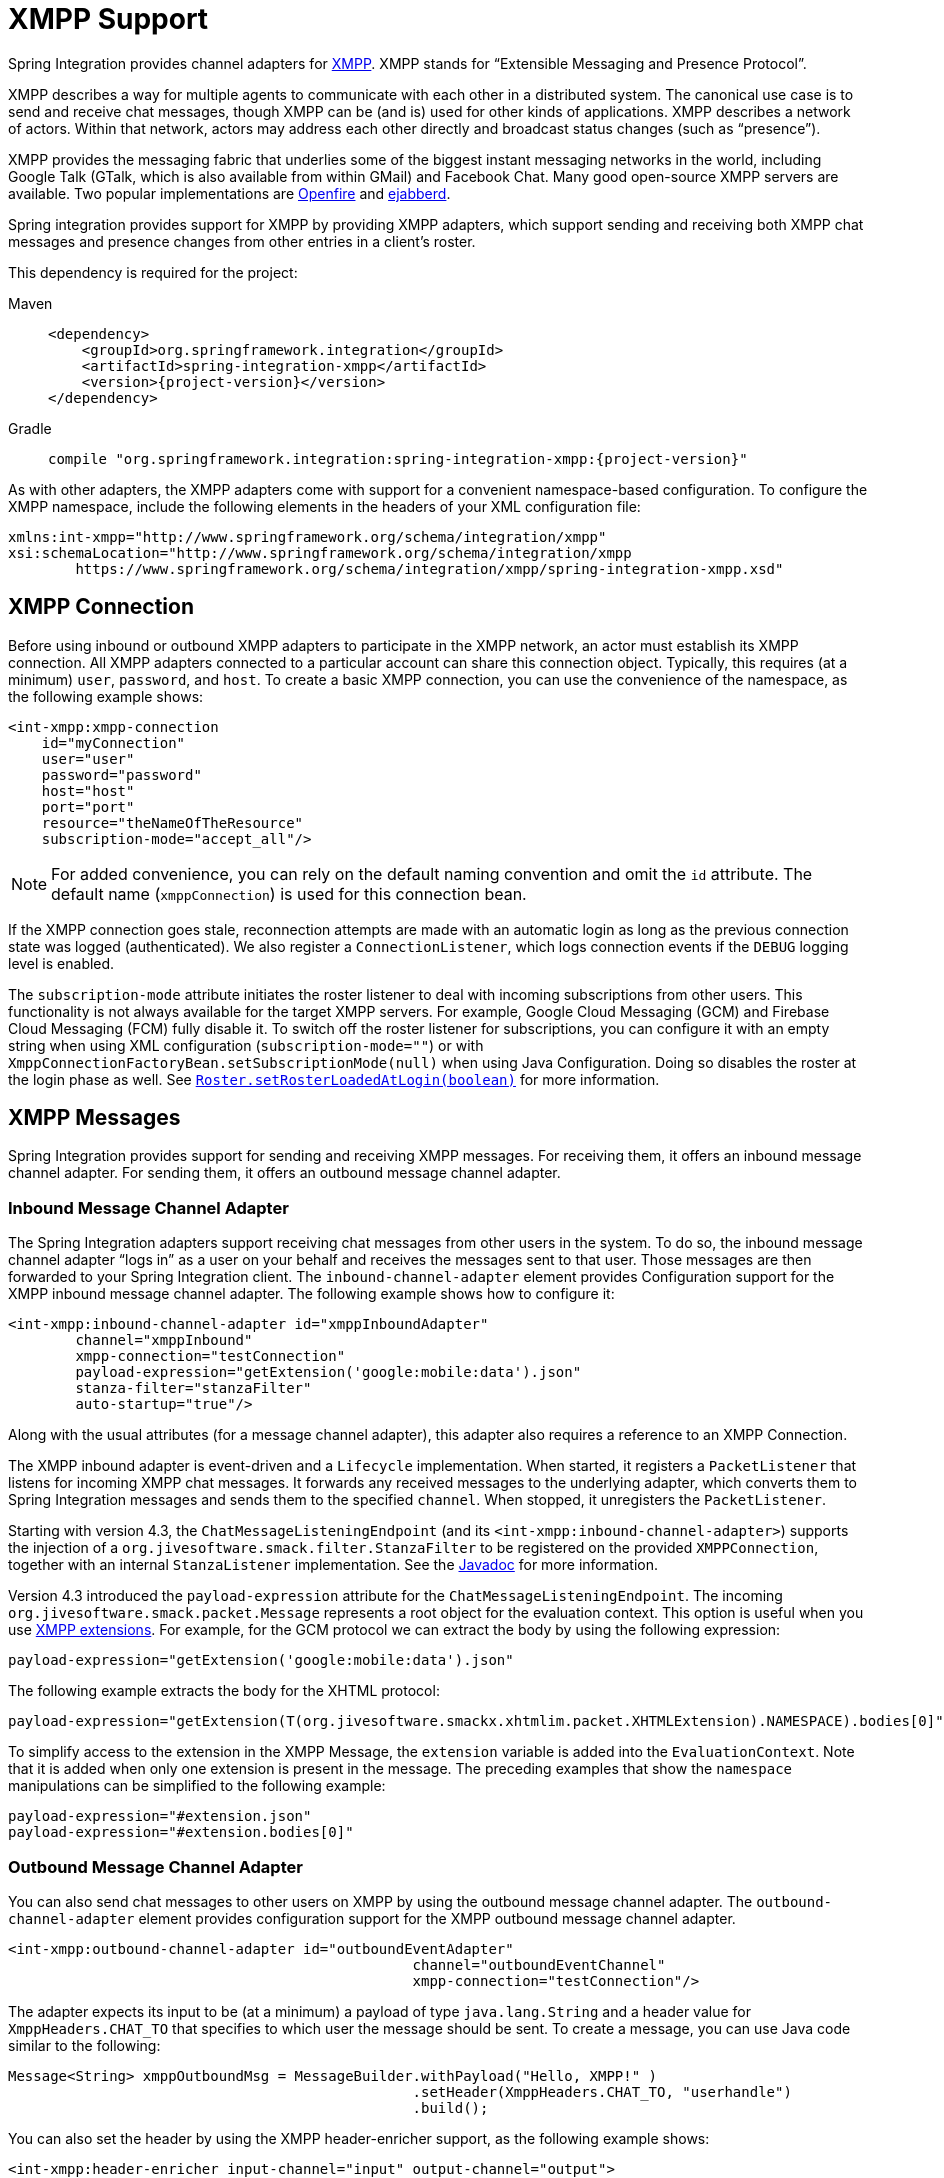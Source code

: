 [[xmpp]]
= XMPP Support

Spring Integration provides channel adapters for https://www.xmpp.org[XMPP].
XMPP stands for "`Extensible Messaging and Presence Protocol`".

XMPP describes a way for multiple agents to communicate with each other in a distributed system.
The canonical use case is to send and receive chat messages, though XMPP can be (and is) used for other kinds of applications.
XMPP describes a network of actors.
Within that network, actors may address each other directly and broadcast status changes (such as "`presence`").

XMPP provides the messaging fabric that underlies some of the biggest instant messaging networks in the world, including Google Talk (GTalk, which is also available from within GMail) and Facebook Chat.
Many good open-source XMPP servers are available.
Two popular implementations are https://www.igniterealtime.org/projects/openfire/[Openfire] and https://www.ejabberd.im[ejabberd].

Spring integration provides support for XMPP by providing XMPP adapters, which support sending and receiving both XMPP chat messages and presence changes from other entries in a client's roster.

This dependency is required for the project:

[tabs]
======
Maven::
+
[source, xml, subs="normal", role="primary"]
----
<dependency>
    <groupId>org.springframework.integration</groupId>
    <artifactId>spring-integration-xmpp</artifactId>
    <version>{project-version}</version>
</dependency>
----

Gradle::
+
[source, groovy, subs="normal", role="secondary"]
----
compile "org.springframework.integration:spring-integration-xmpp:{project-version}"
----
======

As with other adapters, the XMPP adapters come with support for a convenient namespace-based configuration.
To configure the XMPP namespace, include the following elements in the headers of your XML configuration file:

[source,xml]
----
xmlns:int-xmpp="http://www.springframework.org/schema/integration/xmpp"
xsi:schemaLocation="http://www.springframework.org/schema/integration/xmpp
	https://www.springframework.org/schema/integration/xmpp/spring-integration-xmpp.xsd"
----

[[xmpp-connection]]
== XMPP Connection

Before using inbound or outbound XMPP adapters to participate in the XMPP network, an actor must establish its XMPP connection.
All XMPP adapters connected to a particular account can share this connection object.
Typically, this requires (at a minimum) `user`, `password`, and `host`.
To create a basic XMPP connection, you can use the convenience of the namespace, as the following example shows:

[source,xml]
----
<int-xmpp:xmpp-connection
    id="myConnection"
    user="user"
    password="password"
    host="host"
    port="port"
    resource="theNameOfTheResource"
    subscription-mode="accept_all"/>
----

NOTE: For added convenience, you can rely on the default naming convention and omit the `id` attribute.
The default name (`xmppConnection`) is used for this connection bean.

If the XMPP connection goes stale, reconnection attempts are made with an automatic login as long as the previous connection state was logged (authenticated).
We also register a `ConnectionListener`, which logs connection events if the `DEBUG` logging level is enabled.

The `subscription-mode` attribute initiates the roster listener to deal with incoming subscriptions from other users.
This functionality is not always available for the target XMPP servers.
For example, Google Cloud Messaging (GCM) and Firebase Cloud Messaging (FCM) fully disable it.
To switch off the roster listener for subscriptions, you can configure it with an empty string when using XML configuration (`subscription-mode=""`) or with `XmppConnectionFactoryBean.setSubscriptionMode(null)` when using Java Configuration.
Doing so disables the roster at the login phase as well.
See https://download.igniterealtime.org/smack/docs/latest/javadoc/org/jivesoftware/smack/roster/Roster.html#setRosterLoadedAtLogin-boolean-[`Roster.setRosterLoadedAtLogin(boolean)`] for more information.

[[xmpp-messages]]
== XMPP Messages

Spring Integration provides support for sending and receiving XMPP messages.
For receiving them, it offers an inbound message channel adapter.
For sending them, it offers an outbound message channel adapter.

[[xmpp-message-inbound-channel-adapter]]
=== Inbound Message Channel Adapter

The Spring Integration adapters support receiving chat messages from other users in the system.
To do so, the inbound message channel adapter "`logs in`" as a user on your behalf and receives the messages sent to that user.
Those messages are then forwarded to your Spring Integration client.
The `inbound-channel-adapter` element provides Configuration support for the XMPP inbound message channel adapter.
The following example shows how to configure it:

[source,xml]
----
<int-xmpp:inbound-channel-adapter id="xmppInboundAdapter"
	channel="xmppInbound"
	xmpp-connection="testConnection"
	payload-expression="getExtension('google:mobile:data').json"
	stanza-filter="stanzaFilter"
	auto-startup="true"/>
----

Along with the usual attributes (for a message channel adapter), this adapter also requires a reference to an XMPP Connection.

The XMPP inbound adapter is event-driven and a `Lifecycle` implementation.
When started, it registers a `PacketListener` that listens for incoming XMPP chat messages.
It forwards any received messages to the underlying adapter, which converts them to Spring Integration messages and sends them to the specified `channel`.
When stopped, it unregisters the `PacketListener`.

Starting with version 4.3, the `ChatMessageListeningEndpoint` (and its `<int-xmpp:inbound-channel-adapter>`) supports the injection of a `org.jivesoftware.smack.filter.StanzaFilter` to be registered on the provided `XMPPConnection`, together with an internal `StanzaListener` implementation.
See the https://www.igniterealtime.org/builds/smack/docs/latest/javadoc/org/jivesoftware/smack/XMPPConnection.html#addAsyncStanzaListener%28org.jivesoftware.smack.StanzaListener,%20org.jivesoftware.smack.filter.StanzaFilter%29[Javadoc] for more information.

Version 4.3 introduced the `payload-expression` attribute for the `ChatMessageListeningEndpoint`.
The incoming `org.jivesoftware.smack.packet.Message` represents a root object for the evaluation context.
This option is useful when you use xref:xmpp.adoc#xmpp-extensions[XMPP extensions].
For example, for the GCM protocol we can extract the body by using the following expression:

[source,xml]
----
payload-expression="getExtension('google:mobile:data').json"
----

The following example extracts the body for the XHTML protocol:

[source,xml]
----
payload-expression="getExtension(T(org.jivesoftware.smackx.xhtmlim.packet.XHTMLExtension).NAMESPACE).bodies[0]"
----

To simplify access to the extension in the XMPP Message, the `extension` variable is added into the `EvaluationContext`.
Note that it is added when only one extension is present in the message.
The preceding examples that show the `namespace` manipulations can be simplified to the following example:

[source,xml]
----
payload-expression="#extension.json"
payload-expression="#extension.bodies[0]"
----

[[xmpp-message-outbound-channel-adapter]]
=== Outbound Message Channel Adapter

You can also send chat messages to other users on XMPP by using the outbound message channel adapter.
The `outbound-channel-adapter` element provides configuration support for the XMPP outbound message channel adapter.

[source,xml]
----
<int-xmpp:outbound-channel-adapter id="outboundEventAdapter"
						channel="outboundEventChannel"
						xmpp-connection="testConnection"/>
----

The adapter expects its input to be (at a minimum) a payload of type `java.lang.String` and a header value for `XmppHeaders.CHAT_TO` that specifies to which user the message should be sent.
To create a message, you can use Java code similar to the following:

[source,java]
----
Message<String> xmppOutboundMsg = MessageBuilder.withPayload("Hello, XMPP!" )
						.setHeader(XmppHeaders.CHAT_TO, "userhandle")
						.build();
----

You can also set the header by using the XMPP header-enricher support, as the following example shows:

[source,xml]
----
<int-xmpp:header-enricher input-channel="input" output-channel="output">
	<int-xmpp:chat-to value="test1@example.org"/>
</int-xmpp:header-enricher>
----

Starting with version 4.3, the packet extension support has been added to the `ChatMessageSendingMessageHandler` (the `<int-xmpp:outbound-channel-adapter>` in XML configuration).
Along with the regular `String` and `org.jivesoftware.smack.packet.Message` payload, now you can send a message with a payload of `org.jivesoftware.smack.packet.XmlElement` (which is populated to the `org.jivesoftware.smack.packet.Message.addExtension()`) instead of `setBody()`.
For convenience, we added an `extension-provider` option for the `ChatMessageSendingMessageHandler`.
It lets you inject `org.jivesoftware.smack.provider.ExtensionElementProvider`, which builds an `XmlElement` against the payload at runtime.
For this case, the payload must be a string in JSON or XML format, depending on the XEP protocol.

[[xmpp-presence]]
== XMPP Presence

XMPP also supports broadcasting state.
You can use this ability to let people who have you on their roster see your state changes.
This happens all the time with your IM clients.
You change your away status and set an away message, and everybody who has you on their roster sees your icon or username change to reflect this new state and might see your new "`away`" message.
If you would like to receive notifications or notify others of state changes, you can use Spring Integration's "`presence`" adapters.

[[xmpp-roster-inbound-channel-adapter]]
=== Inbound Presence Message Channel Adapter

Spring Integration provides an inbound presence message channel adapter, which supports receiving presence events from other users in the system who are on your roster.
To do this, the adapter "`logs in`" as a user on your behalf, registers a `RosterListener`, and forwards received presence update events as messages to the channel identified by the `channel` attribute.
The payload of the message is a `org.jivesoftware.smack.packet.Presence` object (see https://www.igniterealtime.org/builds/smack/docs/latest/javadoc/org/jivesoftware/smack/packet/Presence.html).

The `presence-inbound-channel-adapter` element provides configuration support for the XMPP inbound presence message channel adapter.
The following example configures an inbound presence message channel adapter:

[source,xml]
----
<int-xmpp:presence-inbound-channel-adapter channel="outChannel"
		xmpp-connection="testConnection" auto-startup="false"/>
----

Along with the usual attributes, this adapter requires a reference to an XMPP Connection.
This adapter is event-driven and a `Lifecycle` implementation.
It registers a `RosterListener` when started and unregisters that `RosterListener` when stopped.

[[xmpp-roster-outbound-channel-adapter]]
=== Outbound Presence Message Channel Adapter

Spring Integration also supports sending presence events to be seen by other users in the network who happen to have you on their roster.
When you send a message to the outbound presence message channel adapter, it extracts the payload (which is expected to be of type `org.jivesoftware.smack.packet.Presence`) and sends it to the XMPP Connection, thus advertising your presence events to the rest of the network.

The `presence-outbound-channel-adapter` element provides configuration support for the XMPP outbound presence message channel adapter.
The following example shows how to configure an outbound presence message channel adapter:

[source,xml]
----
<int-xmpp:presence-outbound-channel-adapter id="eventOutboundPresenceChannel"
	xmpp-connection="testConnection"/>
----

It can also be a polling consumer (if it receives messages from a pollable channel) in which case you would need to register a poller.
The following example shows how to do so:

[source,xml]
----
<int-xmpp:presence-outbound-channel-adapter id="pollingOutboundPresenceAdapter"
		xmpp-connection="testConnection"
		channel="pollingChannel">
	<int:poller fixed-rate="1000" max-messages-per-poll="1"/>
</int-xmpp:presence-outbound-channel-adapter>
----

Like its inbound counterpart, it requires a reference to an XMPP Connection.

NOTE: If you rely on the default naming convention for an XMPP Connection bean (xref:xmpp.adoc#xmpp-connection[described earlier]) and you have only one XMPP Connection bean configured in your application context, you can omit the `xmpp-connection` attribute.
In that case, the bean with named `xmppConnection` is located and injected into the adapter.

[[xmpp-advanced]]
== Advanced Configuration

Spring Integration's XMPP support is based on the Smack 4.0 API (https://www.igniterealtime.org/projects/smack/), which allows more complex configuration of the XMPP Connection object.

As xref:xmpp.adoc#xmpp-connection[stated earlier], the `xmpp-connection` namespace support is designed to simplify basic connection configuration and supports only a few common configuration attributes.
However, the `org.jivesoftware.smack.ConnectionConfiguration` object defines about 20 attributes, and adding namespace support for all of them offers no real value.
So, for more complex connection configurations, you can configure an instance of our `XmppConnectionFactoryBean` as a regular bean and inject a `org.jivesoftware.smack.ConnectionConfiguration` as a constructor argument to that `FactoryBean`.
You can specify every property you need directly on that `ConnectionConfiguration` instance.
(A bean definition with the 'p' namespace would work well.)
This way, you can directly set SSL (or any other attributes).
The following example shows how to do so:

[source,xml]
----
<bean id="xmppConnection" class="o.s.i.xmpp.XmppConnectionFactoryBean">
    <constructor-arg>
        <bean class="org.jivesoftware.smack.ConnectionConfiguration">
            <constructor-arg value="myServiceName"/>
            <property name="socketFactory" ref="..."/>
        </bean>
    </constructor-arg>
</bean>

<int:channel id="outboundEventChannel"/>

<int-xmpp:outbound-channel-adapter id="outboundEventAdapter"
    channel="outboundEventChannel"
    xmpp-connection="xmppConnection"/>
----

The Smack API also offers static initializers, which can be helpful.
For more complex cases (such as registering a SASL mechanism), you may need to execute certain static initializers.
One of those static initializers is `SASLAuthentication`, which lets you register supported SASL mechanisms.
For that level of complexity, we recommend using Spring Java configuration for the XMPP connection configuration.
That way, you can configure the entire component through Java code and execute all other necessary Java code, including static initializers, at the appropriate time.
The following example shows how to configure an XMPP connection with an SASL (Simple Authentication and Security Layer) in Java:

[source,java]
----
@Configuration
public class CustomConnectionConfiguration {
  @Bean
  public XMPPConnection xmppConnection() {
	SASLAuthentication.supportSASLMechanism("EXTERNAL", 0); // static initializer

	ConnectionConfiguration config = new ConnectionConfiguration("localhost", 5223);
	config.setKeystorePath("path_to_truststore.jks");
	config.setSecurityEnabled(true);
	config.setSocketFactory(SSLSocketFactory.getDefault());
	return new XMPPConnection(config);
  }
}
----

For more information on using Java for application context configuration, see the following section in the https://docs.spring.io/spring/docs/current/spring-framework-reference/core.html#beans-java[Spring Reference Manual].

[[xmpp-message-headers]]
== XMPP Message Headers

The Spring Integration XMPP Adapters automatically map standard XMPP properties.
By default, these properties are copied to and from Spring Integration `MessageHeaders` by using https://docs.spring.io/spring-integration/api/org/springframework/integration/xmpp/support/DefaultXmppHeaderMapper.html[`DefaultXmppHeaderMapper`].

Any user-defined headers are not copied to or from an XMPP Message, unless explicitly specified by the `requestHeaderNames` or `replyHeaderNames` properties of the `DefaultXmppHeaderMapper`.

TIP: When mapping user-defined headers, the values can also contain simple wildcard patterns (such "thing*" or "*thing").

Starting with version 4.1, `AbstractHeaderMapper` (a superclass of `DefaultXmppHeaderMapper`) lets you configure the `NON_STANDARD_HEADERS` token for the `requestHeaderNames` property (in addition to `STANDARD_REQUEST_HEADERS`), to map all user-defined headers.

The `org.springframework.xmpp.XmppHeaders` class identifies the default headers to be used by the `DefaultXmppHeaderMapper`:

* `xmpp_from`
* `xmpp_subject`
* `xmpp_thread`
* `xmpp_to`
* `xmpp_type`

Starting with version 4.3, you can negate patterns in the header mappings by preceding the pattern with `!`.
Negated patterns get priority, so a list such as `STANDARD_REQUEST_HEADERS,thing1,thing*,!thing2,!thing3,qux,!thing1` does not map `thing1`, `thing2`,or `thing3`.
That list does map the standard headers plus `thing4` and `qux`.

IMPORTANT: If you have a user-defined header that begins with `!` that you do wish to map, can escape it with `\` thus: `STANDARD_REQUEST_HEADERS,\!myBangHeader`.
In that example, the standard request headers and `!myBangHeader` are mapped.

[[xmpp-extensions]]
== XMPP Extensions

Extensions put the "`Extensible`" in the "`Extensible Messaging and Presence Protocol`".

XMPP is based around XML, a data format that supports a concept known as namespacing.
Through namespacing, you can add bits to XMPP that are not defined in the original specifications.
The XMPP specification deliberately describes only a set of core features:

* How a client connects to a server
* Encryption (SSL/TLS)
* Authentication
* How servers can communicate with each other to relay messages
* A few other basic building blocks

Once you have implemented this, you have an XMPP client and can send any kind of data you like.
However, you may need to do more than the basics.
For example, you might need to include formatting (bold, italic, and so on) in a message, which is not defined in the core XMPP specification.
Well, you can make up a way to do that, but, unless everyone else does it the same way you do, no other software can interpret it (they ignore namespaces they cannot understand).

To solve that problem, the XMPP Standards Foundation (XSF) publishes a series of extra documents, known as https://xmpp.org/extensions/xep-0001.html[XMPP Extension Protocols] (XEPs).
In general, each XEP describes a particular activity (from message formatting to file transfers, multi-user chats, and many more).
They also provide a standard format for everyone to use for that activity.

The Smack API provides many XEP implementations with its `extensions` and `experimental` https://www.igniterealtime.org/builds/smack/docs/latest/documentation/extensions/index.html[projects].
Starting with Spring Integration version 4.3, you can use any XEP with the existing XMPP channel adapters.

To be able to process XEPs or any other custom XMPP extensions, you must provide the Smack's `ProviderManager` pre-configuration.
You can do so with `static` Java code, as the following example shows:

[source,java]
----
ProviderManager.addIQProvider("element", "namespace", new MyIQProvider());
ProviderManager.addExtensionProvider("element", "namespace", new MyExtProvider());
----

You can also use a  `.providers` configuration file in the specific instance and access it with a JVM argument, as the following example shows:

[source,xml]
----
-Dsmack.provider.file=file:///c:/my/provider/mycustom.providers
----

The `mycustom.providers` file might be as follows:

[source,xml]
----
<?xml version="1.0"?>
<smackProviders>
<iqProvider>
    <elementName>query</elementName>
    <namespace>jabber:iq:time</namespace>
    <className>org.jivesoftware.smack.packet.Time</className>
</iqProvider>

<iqProvider>
    <elementName>query</elementName>
    <namespace>https://jabber.org/protocol/disco#items</namespace>
    <className>org.jivesoftware.smackx.provider.DiscoverItemsProvider</className>
</iqProvider>

<extensionProvider>
    <elementName>subscription</elementName>
    <namespace>https://jabber.org/protocol/pubsub</namespace>
    <className>org.jivesoftware.smackx.pubsub.provider.SubscriptionProvider</className>
</extensionProvider>
</smackProviders>
----

For example, the most popular XMPP messaging extension is https://developers.google.com/cloud-messaging/[Google Cloud Messaging] (GCM).
The Smack library provides `org.jivesoftware.smackx.gcm.provider.GcmExtensionProvider` for that purpose.
By default, it registers that class with the `smack-experimental` jar in the classpath by using the `experimental.providers` resource, as the following Maven example shows:

[source,xml]
----
<!-- GCM JSON payload -->
<extensionProvider>
    <elementName>gcm</elementName>
    <namespace>google:mobile:data</namespace>
    <className>org.jivesoftware.smackx.gcm.provider.GcmExtensionProvider</className>
</extensionProvider>
----

Also, the `GcmPacketExtension` lets the target messaging protocol parse incoming packets and build outgoing packets, as the following examples show:

[source,java]
----
GcmPacketExtension gcmExtension = (GcmPacketExtension) xmppMessage.getExtension(GcmPacketExtension.NAMESPACE);
String message = gcmExtension.getJson());
----

[source,java]
----
GcmPacketExtension packetExtension = new GcmPacketExtension(gcmJson);
Message smackMessage = new Message();
smackMessage.addExtension(packetExtension);
----

See xref:xmpp.adoc#xmpp-message-inbound-channel-adapter[Inbound Message Channel Adapter] and xref:xmpp.adoc#xmpp-message-outbound-channel-adapter[Outbound Message Channel Adapter] earlier in this chapter for more information.
